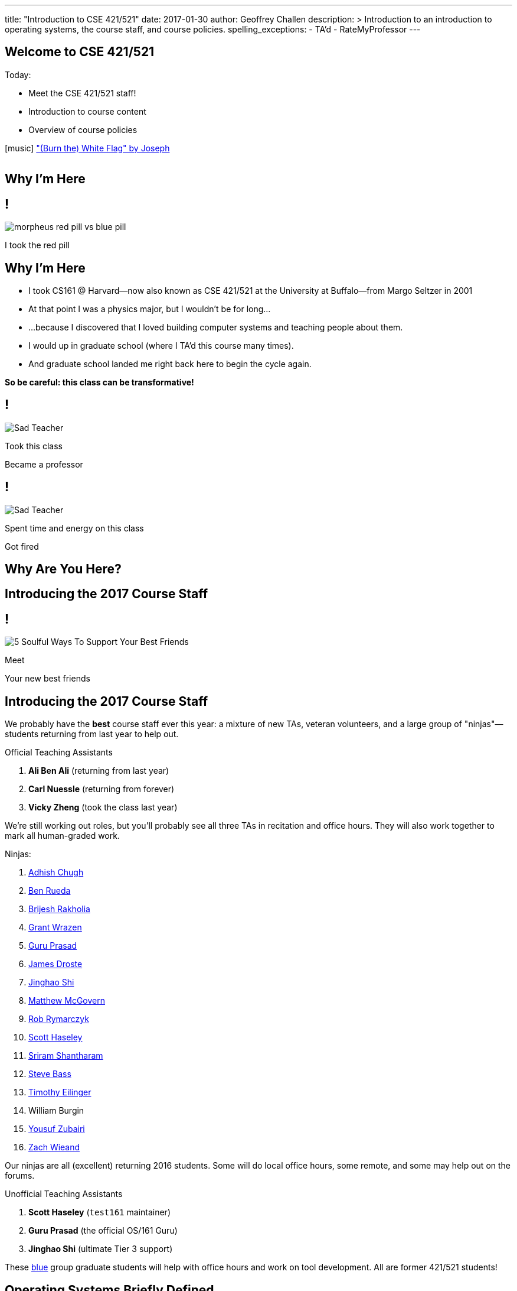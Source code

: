 ---
title: "Introduction to CSE 421/521"
date: 2017-01-30
author: Geoffrey Challen
description: >
  Introduction to an introduction to operating systems, the course staff, and
  course policies.
spelling_exceptions:
  - TA'd
  - RateMyProfessor
---

[.nooutline]
//
== Welcome to CSE 421/521

.Today:
* Meet the CSE 421/521 staff!
* Introduction to course content
* Overview of course policies


[.h4.center]
icon:music[] http://thebandjoseph.com/["(Burn the) White Flag" by Joseph]

video::x3kXDMPwfMc[youtube,width=0,height=0]

== Why I'm Here

== !

[.background]
image:https://flagshipfiction.files.wordpress.com/2015/02/morpheus-red-pill-vs-blue-pill.jpg[]

[.meme-bottom]
I took the red pill

[.nooutline]
== Why I'm Here

[.slider]
* I took CS161 @ Harvard--now also known as CSE 421/521 at the
University at Buffalo--from Margo Seltzer in 2001
* At that point I was a physics major, but I wouldn't be for long&hellip;
* ...because I discovered that I loved building computer systems and teaching
people about them.
* I would up in graduate school (where I TA'd this course many times).
* And graduate school landed me right back here to begin the cycle again.

<<<

[.big.vcenter]
--
*So be careful: this class can be transformative!*
--

== !

[.background]
image:http://laschoolreport.com/wp-content/uploads/2013/08/Sad-Teacher.jpg[]

[.meme-top]
Took this class

[.meme-bottom]
Became a professor

== !

[.background]
image:http://laschoolreport.com/wp-content/uploads/2013/08/Sad-Teacher.jpg[]

[.meme-top]
Spent time and energy on this class

[.meme-bottom.slide]
Got fired

[.nooutline]
== Why Are You Here?

== Introducing the 2017 Course Staff

== !

[.background]
image:http://kickofjoy.com/wp-content/uploads/2014/04/5-Soulful-Ways-To-Support-Your-Best-Friends.jpg[]

[.meme-top]
Meet

[.meme-bottom]
Your new best friends

[.nooutline]
== Introducing the 2017 Course Staff

We probably have the *best* course staff ever this year: a mixture of new
TAs, veteran volunteers, and a large group of "ninjas"&mdash;students returning
from last year to help out.

.Official Teaching Assistants
[.slider]
. *Ali Ben Ali* (returning from last year)
. *Carl Nuessle* (returning from forever)
. *Vicky Zheng* (took the class last year)

[.slide]
--
We're still working out roles, but you'll probably see all three TAs in
recitation and office hours.
//
They will also work together to mark all human-graded work.
--

<<<

.Ninjas:
[.slider.small]
//
. https://www.linkedin.com/in/adhishchugh[Adhish Chugh]
//
. https://www.linkedin.com/in/benjamin-rueda-b5b186b2[Ben Rueda]
//
. https://www.bluegroup.systems/people/brijeshr/[Brijesh Rakholia]
//
. https://www.bluegroup.systems/people/grantwra/[Grant Wrazen]
//
. https://www.bluegroup.systems/people/gurupras/[Guru Prasad]
//
. https://james.droste.im/[James Droste]
//
. https://www.bluegroup.systems/people/jinghaos/[Jinghao Shi]
//
. https://www.linkedin.com/in/matthew-mcgovern-410168107[Matthew McGovern]
//
. https://www.linkedin.com/in/robert-rymarczyk-752b9a107[Rob Rymarczyk]
//
. https://www.bluegroup.systems/people/shaseley/[Scott Haseley]
//
. https://www.bluegroup.systems/people/sriramsh/[Sriram Shantharam]
//
. https://www.linkedin.com/in/bassman5001[Steve Bass]
//
. https://www.linkedin.com/in/timothy-eilinger-ii-a658bab9[Timothy Eilinger]
//
. William Burgin
//
. https://www.facebook.com/public/Yousuf-Zubairi[Yousuf Zubairi]
//
. https://www.acsu.buffalo.edu/~zmwieand/DMS221-Project1/[Zach Wieand]

[.slide]
//
--
//
Our ninjas are all (excellent) returning 2016 students.
//
Some will do local office hours, some remote, and some may help out on the
forums.
//
--

<<<

.Unofficial Teaching Assistants
[.slider]
. *Scott Haseley* (`test161` maintainer)
. *Guru Prasad* (the official OS/161 Guru)
. *Jinghao Shi* (ultimate Tier 3 support)

[.slide]
//
--
//
These https://blue.cse.buffalo.edu[blue] group graduate students will help
with office hours and work on tool development.
//
All are former 421/521 students!
//
--

== Operating Systems Briefly Defined

.Operating System:
[.slider]
. A *computer program* that
. *multiplexes hardware resources* and
. *implements useful abstractions*.

[.slide]
--
The OS is just another computer program! [.slide]#(If a large,
complex, mature and mission critical one.)#
--

[.slide]
--
*Multiplexing* allows multiple people or programs to use the same set of
hardware resources--processors, memory, disks, network connection--safely and
efficiently.
--

[.slide]
--
*Abstractions*--processes, threads, address spaces, files, and
sockets--simplify the usage of hardware resources by organizing information
or implementing new capabilities.
--

== Motivating This Class

[.slider]
* How many of you have participated in OS development?
* How many of you regularly program in languages that use operating system
abstractions directly?
* And C is a dead language--rightfully so!
* So why study operating systems? Why is this class even offered? *Why is it
required?*

== !

[.background]
image:http://www.illuminatiagenda.com/wp-content/uploads/2013/01/jackie-chan-illuminati.jpg[]

[.meme-top]
Remind me

[.meme-bottom]
What's this for again?

== Why Study Operating Systems?

[.slider]
* *Reality*: this is how computers really work, and as a computer scientist or
engineer you should know how computers really work.
* *Ubiquity*: operating systems are everywhere and you are likely to eventually
encounter them or their limitations.
* *Beauty*: operating systems are examples of mature solutions to difficult
design and engineering problems. Studying them will improve your ability to
design and implement abstractions.

== Why Program Operating Systems?

[.slider]
* *Design*: programming operating systems stresses the importance of careful
design and specification before coding begins. You will learn the value of
design, probably the hard way.
* *Difficulty*: operating systems are large existing code bases where new
solutions have stringent performance requirements. Programming operating
systems will make you a better programmer and improve all of your subsequent
work.
* *Debugging*: debugging operating systems is challenging due to their multi-
threaded nature and the lack of typical debugging support provided to
applications. Again, debugging operating systems will sharpen your debugging
skills.

== Course Structure

[.slider]
* Conceptual learning...
[.slider]
** Lectures
** Recitations
** Exams
* ...by doing (programming).

== Learning Objectives: Conceptual

.When you finish CSE 421/521 you will:
[.slider]
. understand the abstractions supported by modern operating systems
. be able to describe how operating systems policies and mechanisms safely
and efficiently multiplex hardware resources
. be able to analyze historical, current, and emerging operating system
designs and features

[.slide]
--
The main way we will know that you are learning is by your participation in
class and recitations.
--
[.slide]
--
You will be tested for mastery on exams.
--

== Conceptual Progression

[.small.slider]
* Introduction to operating system abstractions and structure.
* Abstracting and multiplexing:
[.slider]
** the CPU--interrupts, context, threads, processes, processor scheduling,
thread synchronization.
** memory--memory layout, address translation, paging and segmentation,
address spaces, translation caching, page fault handling, page eviction,
** swapping.
** storage--spinning disks and Flash, spinning disk scheduling, on-disk
layout, files, buffer cache, crash and recovery.
* Virtualization.
* Networking (time permitting)

== Learning the Concepts

[.slider]
* Attend class.
* Come to class on time:
** Music starts as soon as I can get into the room...
** Lectures will start at 2:05PM sharp and finish by 2:50PM.
* Ask questions during class.
** I'm very flexible about how much we cover this semester.
** I would rather teach less and have everyone understand it.
** Our back-and-forth during class is the one of the few indicators I have of
how much you are absorbing...

== References

[.slide]
[.spelling_exception]
--
.Modern Operating Systems by Andrew Tanenbaum
image::http://ecx.images-amazon.com/images/I/51dqadCuRiL.jpg[title="Modern Operating Systems by Andrew Tanenbaum",width="25%",link="http://www.amazon.com/Modern-Operating-Systems-Andrew-Tanenbaum/dp/013359162X/"]
--

<<<
[.spelling_exception]
--
.The C Programming Language
image::http://ecx.images-amazon.com/images/I/71RwRPoFK%2BL.jpg[title="The C Programming Language by Kernighan and Ritchie",width="25%",link="http://www.amazon.com/C-Programming-Language-2nd/dp/0131103628/"]
--

[.slide]
--
*Material presented in lecture takes priority over anything you find in
a book or online.*
--

== Learning Objectives: Programming

[.slider]
.When you finish CSE 421/521 you will:
. be able to design and implement well-structured systems software
. utilize appropriate synchronization primitives
. identify and correct bugs in complex multi-threaded systems
. be able to formulate and test performance hypotheses

[.slide]
--
We will know that you are learning by your participation in class, recitations,
and office hours, and your use of online testing resources.
--

[.slide]
--
You will be tested for mastery by each programming assignment.
--

== Programming Progression

*All due dates Friday @ 5PM EST.*

[.slide]
* ASST0: Introduction to OS/161&mdash;"Due" Friday 1/3/2017 @ 5PM.
** Become comfortable using standard UNIX development tools.
** Learn to navigate the OS/161 source tree.
** Configuring, building and running your first kernel.
** Nothing really to submit for this one.

[.slide]
* ASST1: Synchronization Primitives&mdash;Due Friday 1/17/2017 @ 5PM.
** Design and implement locks and condition variables.
** Use them to solve several toy synchronization problems.

[.nooutline]
== Did You Think It Would Be That Easy?

video::hii2SwI39ek[youtube,width=640,height=360,start=492,end=503]

== !

[.background]
image:http://images.vcpost.com/data/images/full/17029/kill-bill-vol-2.jpg[]

[.meme-top]
Thought I was done

[.meme-bottom]
Then noticed ASST3

== Programming Progression

*All due dates Friday @ 5PM EST.*

[.small]
//
--
//
[.slide]
//
* ASST2: System Calls and Process Support
//
** ASST2.1 (2/24/2017): ASST2 setup and first steps.
//
** ASST2.2 (3/17/2017): Finish the job: implement file system system calls
(`open()`, `close()`, `read()`, `write()`, `lseek()`, `dup2()`, `chdir()`, and
`getcwd()`) and the process-related system calls (`fork()`, `execv()`,
`waitpid()`, `\_exit()`).

[.slide]
//
* ASST3: Virtual Memory
//
** ASST3.1 (4/7/2017): Kernel memory management.
//
** ASST3.2 (4/21/2017): TLB fault handling and `sbrk()`.
//
** ASST3.3 (5/5/2017): Paging to disk
//
--

== OS/161

* OS/161 is an instructional operating system developed by David Holland at
Harvard University.
//
* It attempts to strike a balance between Linux and other extremely-mature
systems--too difficult to hack on--and existing instructional operating
systems frameworks--not realistic enough.
//
* Your OS/161 kernel runs in an emulator, `sys161`, which emulates an MIPS
r2000/r3000 instruction set architecture (ISA).
//
* Using `sys161` allows us to simplify debugging and hardware support.

== 10,000 Hours

[.slider]
//
* While many operating systems concepts are elegantly simple, implementing
them is not.
//
* Therefor, this class is not easy:
//
** [red]#2.87# on "Appropriate Workload" score in the
//
link:/courses/buffalo/CSE421_Spring2016_Evaluations.pdf[2016 course evaluations]
//
(93%+ response rate).
//
* However, this class is also worthwhile:
//
** [green]#3.97# overall rating (2016).

== !

[.background]
image:http://www.quickmeme.com/img/18/18df2b56513f75a0930a1b8f8eada16b1acb44ed986b69144e9f0abb8b2c5b33.jpg[]

[.meme-top]
Sorry

[.meme-bottom]
Learning is hard

[.nooutline]
== 2016 Positive Student Feedback

[.smaller.spelling_exception]
//
--
//
* I liked the lectures/videos/notes, the course website and assignment
submission/feedback system is stellar, and Geoff is very enthusiastic about
the course.
//
* The OS161 project and the amount of of hours provided for it was
incredibly challenging but manageable. The heavy weight on exams allowed good
leniency so the project wasn't one make or break grade.
//
* The projects were really good. I learnt a lot from them. TAs were really
helpful.
//
* The work is very hard, but incredibly engaging. This course is definitely a
real-world prep course and goes beyond the classroom, teaching time
management, problem solving and different types of thinking. The lectures were
very interesting and the course website is fantastic!
//
* Geoff is easily one of the best professors I've ever had. You can tell he is
passionate about what he teaches
//
* Everything... The professor goes out of his way let everyone learn what he
wants to teach.
//
* The efforts put forth by professor and TAs is really good. They have
designed the course structure and timeline very well. Also, one thing which I
felt in love with was `test161`. It is the test suite I have never seen
before. They have worked very hard for that
//
--

[.nooutline]
== 2016 Negative Student Feedback

Of course, not everyone is happy.

[.smaller.spelling_exception]
//
--
//
* There are 2 sides to Geoff either he is in a great mood or he is in a bad
mood. I think that he is generally a really nice guy but you do not what to
get on his bad side.
//
* He made students feel very unwelcome during office hours, he seemed hostile
and rude at times to students who were struggling but nice to others who had a
better understanding. I was personally scared of interacting with him due to
the way he treated students during office hours.
//
* Professor Challen is a sadistic being.
//
* Failed at being a developer at Microsoft and in turn came back to haunt the
halls of the CSE department.
//
* Still keeps sending emails to all CSE students more than any other
in the department. Better to stop doing that.
//
--

So make up your own mind about which are the "alternative facts".
//
Full course reviews for
//
link:/courses/buffalo/CSE421_Spring2015_Evaluations.pdf[2015]
//
and
//
link:/courses/buffalo/CSE421_Spring2016_Evaluations.pdf[2016]
//
are available online.
//
Or visit my
http://www.ratemyprofessors.com/ShowRatings.jsp?tid=1626392[RateMyProfessor]
page.

*I want you to make the right decision about this course and whether it is
right for you.*

[.nooutline]
== Questions about Content?

== ops-class.org Website

. Everything you need to get started should be online.
//
. We will be updating things as we go.
//
. link:/slides/[Lecture slides and notes] are online in case you want to
follow along in class.

== Grading

[.small]
--
[.slider]
* Conceptual&mdash;(50%)
** 15%--Midterm Exam
** 35%--Final Exam
* Programming&mdash;(50%)
** 5%--ASST0
** 10%--ASST1
** 15%--ASST2
** 20%--ASST3
--

== Continuous Choose-Your-Own Grade Programming Evaluations

[.slider]
* All assignment grading in CSE421/521 is automated.
* Therefore... you can have your code graded repeatedly whenever you like.
* Therefore... you can stop each assignment whenever you are satisfied with
your grade.

== Continuous Choose-Your-Own Grade Details and Caveats

[.slider]
//
* Assignments are done in pairs, so find a partner who is interested in
achieving the same grade as you are.
//
* Note that we do not allow students to work alone except in extremely
unusual circumstances.
//
** "I want to work alone" does not represent one of these situations!
//
* Assignments are cumulative and we will not distribute solution sets without
a significant penalty.
//
* Late submissions will also be penalized.

== Communication

* We will sign you all up for a mass email list.
//
* We also have a Discourse forum linked off the website which is the best way
to get help quickly.

== Using Email

[.slider]
* If you need to email the course staff (#staff@ops-class.org#), please consider
the following:
[.slider]
** Is this information likely to be available on the website? If yes, go find it!
** Is the answer to this question likely to benefit other students? If yes,
use Discourse.

[.slider]
* Before you email me directly, please also consider the following:
[.slider]
** Is this something that the course staff could answer? If yes, email them.
* Here's the bottom line: the more time we spend answering repetitive email,
the less time we have available to help you with real problems.

== Getting Help: Recitations

* Recitations this year will cover a mix of conceptual and assignment-driven
material.
//
* There are also screen casts on the website for each assignment. We may
update them as we go along.

== Getting Help: Office Hours

[.small]
--
[.slider]
* All TAs and Ninjas will be holding office hours.
** We are hoping to have around 40 hours of office hours scheduled per week,
meaning that you have plenty of opportunities to complete the challenging
CSE 421 assignments.
* Office hours are the best place to get help on the programming assignments.
* CSE 421/521 office hours will be in Davis Hall in locations announced on the
calendar, but probably near Davis 301B or in the Second Floor atrium.
* Just come in and do the assignments during office hours--that way, when you
get stuck, you are in the right place.
--

== Getting Help: Working in Pairs

Partner groups are jointly responsible for joint work.

[.slider]
* If any part is plagiarized, both partners fail.
* If any part is plagiarized, both partners fail.
* If you have concerns about work your partner has submitted, immediately
approach the course staff.
* If you do not we will assume later that your consent was given.
* It is entirely your responsibility to ensure that your team's submission
is fair and reflects your contributions.

[.slide]
--
Pair programming assignments for CSE 421/521 are very clear about what kinds
of collaboration are permitted. We consider violating these expectations to
be cheating.
--

== Getting Help: Helping Each Other

[.slider]
* The course staff will be working as hard as you--and sometimes harder--but
there are many of you and few of us. Look to your left and your right: these
are your comrades.
* Good classes come through CSE 421/521 as a team.

== Collaboration

* Simple rule: talking about code is collaborating, talking in code (or
exchanging code) is cheating.
** Unless you are talking to your partner in which case anything goes.

== Cheaters

* I take cheating very seriously:
[.slider]
** Not because I am vindictive and mean...
** ... but because I believe in protecting and honoring those of you that
work hard and play by the rules.

== !

[.background]
image:https://jrarcieri.files.wordpress.com/2011/09/the-last-of-the-mohicans-original.jpg[]

[.meme-top]
I will find cheaters

[.meme-bottom]
No matter how long it takes

== Cheaters

* We will use an online service to detect and investigating code similarity.
[.slider]
** It is very fast, so we can it on every submission.
** It is very accurate.
** We will compare your assignment against everything we can think of: this
years', last years', anything you can find online, assignments submitted at
Harvard, etc.
** I have a _huge_ repository of old assignments now. If you can find it, I've
already got it.

== Keep Your Code Private

[.slider]
//
* You will need a private Git repository that you and your partner can use.
//
* Lots of options here:
//
** GitHub has limited private repos for students.
//
** GitLab and other Git providers also provide private repositories.
//
* It does need to support deployment keys so that we can clone your repository
during testing.

== !

[.background]
image:http://www.scoutnetworkblog.com/wp-content/uploads/2011/03/girl-with-the-dragon-tattoo-noomi-rapace.jpg[]

[.meme-top]
And when I do

[.meme-bottom]
I'll be mad

== Cheaters

* We catch and fail cheaters. Not for the assignment: for the entire class.

== !

[.background]
image:http://az616578.vo.msecnd.net/files/2016/07/23/6360489455192162291563850737_Trump.jpg[]

[.meme-top]
Cheated in 421/521

[.meme-bottom.slide]
Got an F. Sad!

== !

[.background]
image:http://twt-thumbs.washtimes.com/media/image/2016/03/09/DE_c0-27-655-408_s885x516.jpg?4d2c82b3c0ac3af48243f5b09ef24df672814935[]

[.meme-top]
I don't always cheat...

[.meme-bottom.slide]
But when I cheat in 421/521, I get an F!

== !

[.background]
image:http://benchmarkitconsulting.com/wp-content/uploads/2013/02/AngryCat-266x300.jpg[]

[.meme-top]
Cheated in 421/521

[.meme-bottom.slide]
Got an F

== !

[.background]
image:http://s1.totalprosports.com/wp-content/uploads/2015/01/Tom-Brady-trolls-Colts.jpg[]

[.meme-top]
February: Won 5th Super Bowl

[.meme-bottom.slide]
March: Got an F for copying code in 421/521

== !

[.background]
image:http://www.writespirit.net/wp-content/uploads/old-images/mother-teresa.jpg[]

[.meme-top]
Cheated in 421/521

[.meme-bottom.slide]
Not really!

== !

[.background]
image:https://pbs.twimg.com/profile_images/1146014416/mark-zuckerberg.jpg[]

[.meme-top]
Didn't cheat in 421/521

[.meme-bottom.slide]
Runs own business!

[.nooutline]
== Next Steps

. Start link:/asst/setup/[setting up your environment] and
link:/asst/0/[ASST0]
//
. Find a partner!
//
. Wednesday we will go through ASST0 together in class
//
** *Please* at least get your `vagrant` environment set up before coming to
class, since it requires a large download. More on the forum soon.
//
. We will schedule one-time office hours on Wednesday, Thursday, and Friday
for those struggling to get started.
//
. Recitations and regular office hours will start next week.

Questions?
